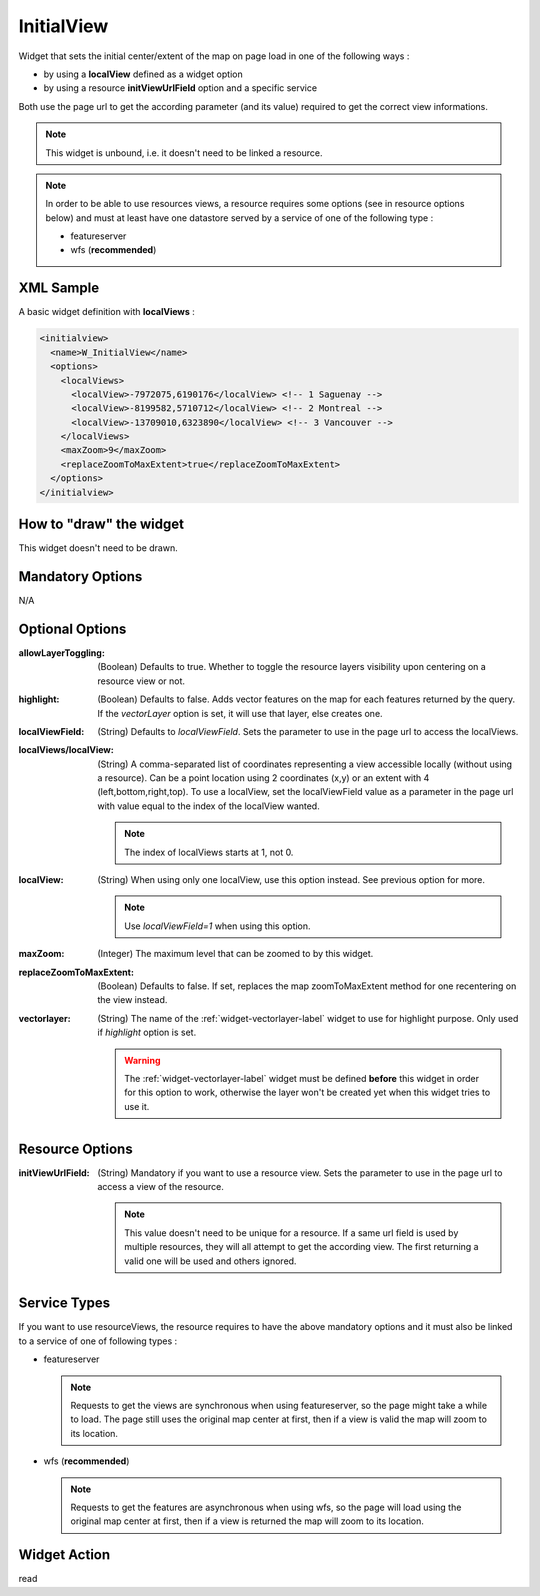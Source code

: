 .. _widget-initialview-label:

=============
 InitialView
=============

Widget that sets the initial center/extent of the map on page load in one of
the following ways :

* by using a **localView** defined as a widget option
* by using a resource **initViewUrlField** option and a specific service

Both use the page url to get the according parameter (and its value) required to
get the correct view informations.

.. note:: This widget is unbound, i.e. it doesn't need to be linked a resource.

.. note:: In order to be able to use resources views, a resource requires
          some options (see in resource options below) and must at least have
          one datastore served by a service of one of the following type :

          * featureserver
          * wfs (**recommended**)

XML Sample
-----------

A basic widget definition with **localViews** :

.. code-block:: xml

    <initialview>
      <name>W_InitialView</name>
      <options>
        <localViews>
          <localView>-7972075,6190176</localView> <!-- 1 Saguenay -->
          <localView>-8199582,5710712</localView> <!-- 2 Montreal -->
          <localView>-13709010,6323890</localView> <!-- 3 Vancouver -->
        </localViews>
        <maxZoom>9</maxZoom>
        <replaceZoomToMaxExtent>true</replaceZoomToMaxExtent>
      </options>
    </initialview>


How to "draw" the widget
-------------------------

This widget doesn't need to be drawn.


Mandatory Options
------------------
N/A


Optional Options
-----------------

:allowLayerToggling: (Boolean) Defaults to true. Whether to toggle the resource
                     layers visibility upon centering on a resource view or not.
:highlight: (Boolean) Defaults to false. Adds vector features on the map for
            each features returned by the query. If the *vectorLayer* option is
            set, it will use that layer, else creates one.
:localViewField: (String) Defaults to *localViewField*. Sets the parameter to
                 use in the page url to access the localViews.
:localViews/localView: (String) A comma-separated list of coordinates
                       representing a view accessible locally (without using a
                       resource). Can be a point location using 2 coordinates
                       (x,y) or an extent with 4 (left,bottom,right,top).
                       To use a localView, set the localViewField value as a
                       parameter in the page url with value equal to the index
                       of the localView wanted.

                       .. note:: The index of localViews starts at 1, not 0.
                       
:localView: (String) When using only one localView, use this option instead. See
            previous option for more.

            .. note:: Use *localViewField=1* when using this option.

:maxZoom: (Integer) The maximum level that can be zoomed to by this widget.
:replaceZoomToMaxExtent: (Boolean) Defaults to false. If set, replaces the map
                         zoomToMaxExtent method for one recentering on the view
                         instead.
:vectorlayer: (String) The name of the :ref:`widget-vectorlayer-label` widget to
              use for highlight purpose. Only used if *highlight* option is set.

              .. warning:: The :ref:`widget-vectorlayer-label` widget must be
                           defined **before** this widget in order for this
                           option to work, otherwise the layer won't be created
                           yet when this widget tries to use it.


Resource Options
-----------------

:initViewUrlField: (String) Mandatory if you want to use a resource view.  Sets
                   the parameter to use in the page url to access a view of the
                   resource.

                   .. note:: This value doesn't need to be unique for a
                             resource. If a same url field is used by multiple
                             resources, they will all attempt to get the
                             according view. The first returning a valid one
                             will be used and others ignored.


Service Types
--------------

If you want to use resourceViews, the resource requires to have the above
mandatory options and it must also be linked to a service of one of following
types :

* featureserver

  .. note:: Requests to get the views are synchronous when using featureserver, 
            so the page might take a while to load. The page still uses the
            original map center at first, then if a view is valid the map will
            zoom to its location.

* wfs (**recommended**)

  .. note:: Requests to get the features are asynchronous when using wfs, so
            the page will load using the original map center at first, then if
            a view is returned the map will zoom to its location.


Widget Action
--------------
read

